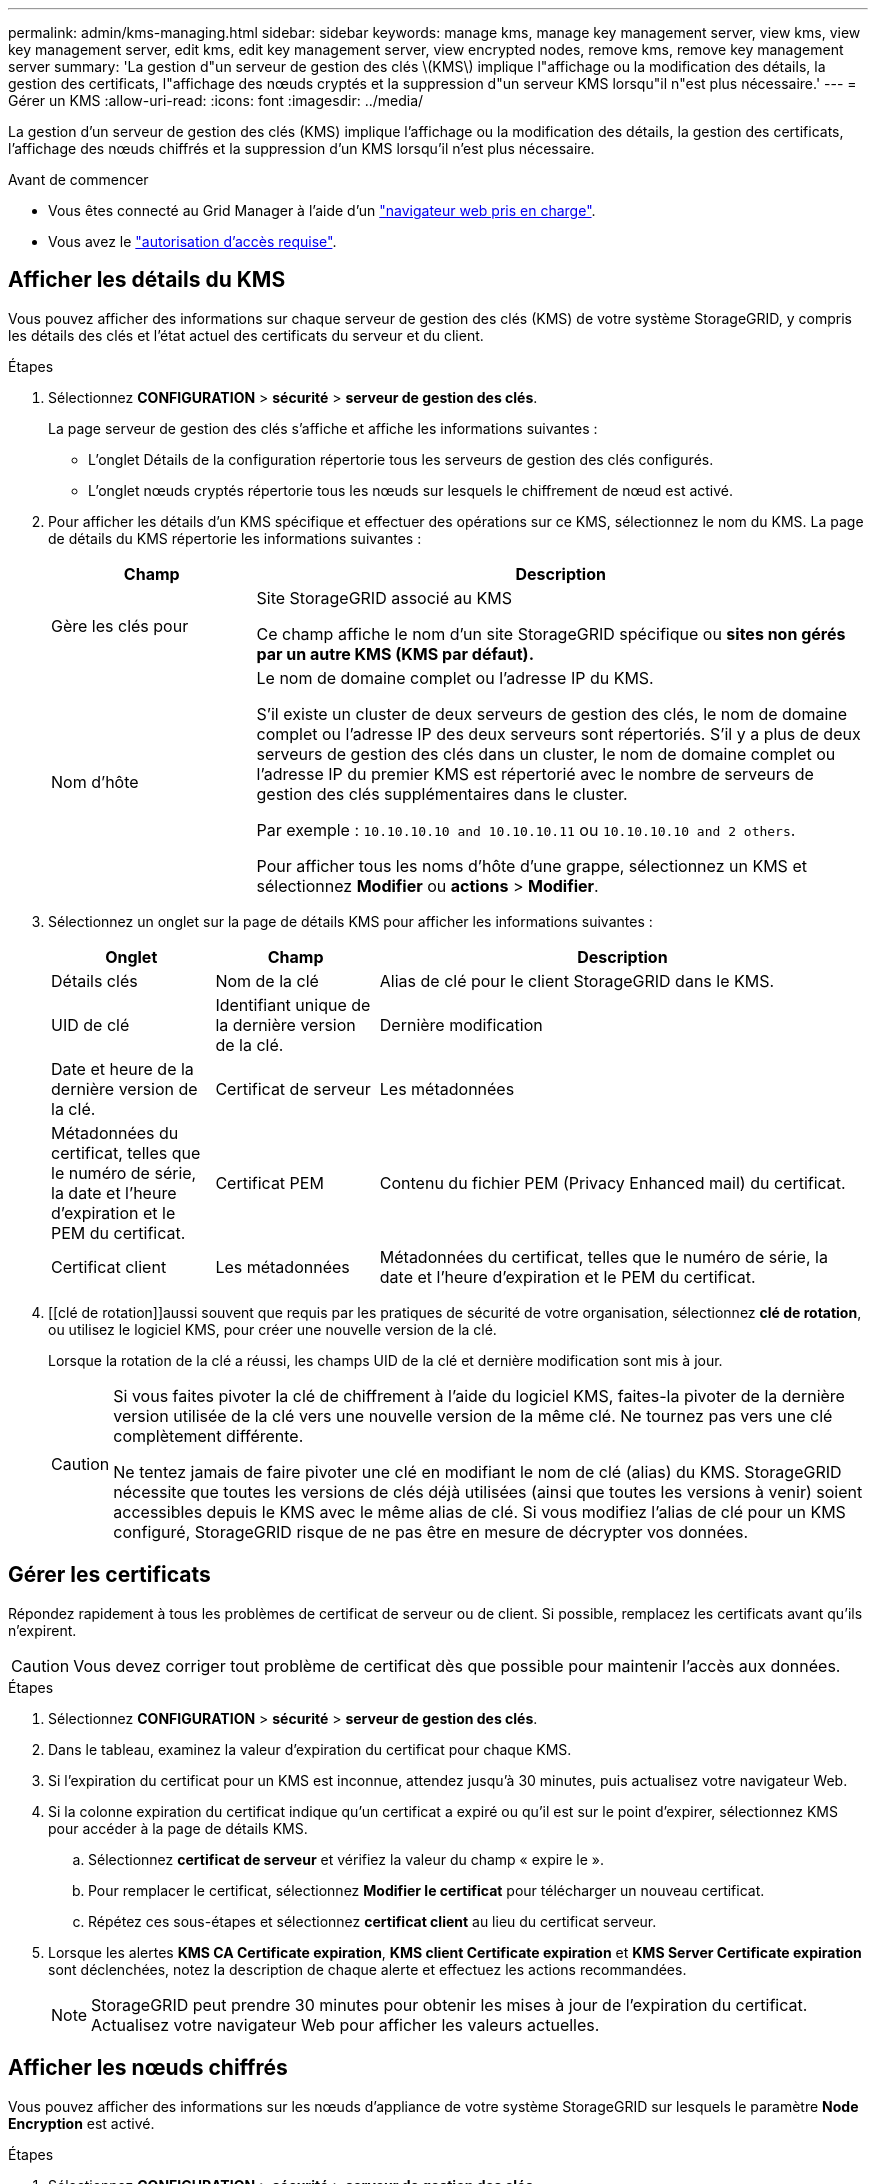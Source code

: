 ---
permalink: admin/kms-managing.html 
sidebar: sidebar 
keywords: manage kms, manage key management server, view kms, view key management server, edit kms, edit key management server, view encrypted nodes, remove kms, remove key management server 
summary: 'La gestion d"un serveur de gestion des clés \(KMS\) implique l"affichage ou la modification des détails, la gestion des certificats, l"affichage des nœuds cryptés et la suppression d"un serveur KMS lorsqu"il n"est plus nécessaire.' 
---
= Gérer un KMS
:allow-uri-read: 
:icons: font
:imagesdir: ../media/


[role="lead"]
La gestion d'un serveur de gestion des clés (KMS) implique l'affichage ou la modification des détails, la gestion des certificats, l'affichage des nœuds chiffrés et la suppression d'un KMS lorsqu'il n'est plus nécessaire.

.Avant de commencer
* Vous êtes connecté au Grid Manager à l'aide d'un link:../admin/web-browser-requirements.html["navigateur web pris en charge"].
* Vous avez le link:admin-group-permissions.html["autorisation d'accès requise"].




== Afficher les détails du KMS

Vous pouvez afficher des informations sur chaque serveur de gestion des clés (KMS) de votre système StorageGRID, y compris les détails des clés et l'état actuel des certificats du serveur et du client.

.Étapes
. Sélectionnez *CONFIGURATION* > *sécurité* > *serveur de gestion des clés*.
+
La page serveur de gestion des clés s'affiche et affiche les informations suivantes :

+
** L'onglet Détails de la configuration répertorie tous les serveurs de gestion des clés configurés.
** L'onglet nœuds cryptés répertorie tous les nœuds sur lesquels le chiffrement de nœud est activé.


. Pour afficher les détails d'un KMS spécifique et effectuer des opérations sur ce KMS, sélectionnez le nom du KMS. La page de détails du KMS répertorie les informations suivantes :
+
[cols="1a,3a"]
|===
| Champ | Description 


 a| 
Gère les clés pour
 a| 
Site StorageGRID associé au KMS

Ce champ affiche le nom d'un site StorageGRID spécifique ou *sites non gérés par un autre KMS (KMS par défaut).*



 a| 
Nom d'hôte
 a| 
Le nom de domaine complet ou l'adresse IP du KMS.

S'il existe un cluster de deux serveurs de gestion des clés, le nom de domaine complet ou l'adresse IP des deux serveurs sont répertoriés. S'il y a plus de deux serveurs de gestion des clés dans un cluster, le nom de domaine complet ou l'adresse IP du premier KMS est répertorié avec le nombre de serveurs de gestion des clés supplémentaires dans le cluster.

Par exemple : `10.10.10.10 and 10.10.10.11` ou `10.10.10.10 and 2 others`.

Pour afficher tous les noms d'hôte d'une grappe, sélectionnez un KMS et sélectionnez *Modifier* ou *actions* > *Modifier*.

|===
. Sélectionnez un onglet sur la page de détails KMS pour afficher les informations suivantes :
+
[cols="1a,1a,3a"]
|===
| Onglet | Champ | Description 


 a| 
Détails clés
 a| 
Nom de la clé
 a| 
Alias de clé pour le client StorageGRID dans le KMS.



 a| 
UID de clé
 a| 
Identifiant unique de la dernière version de la clé.



 a| 
Dernière modification
 a| 
Date et heure de la dernière version de la clé.



 a| 
Certificat de serveur
 a| 
Les métadonnées
 a| 
Métadonnées du certificat, telles que le numéro de série, la date et l'heure d'expiration et le PEM du certificat.



 a| 
Certificat PEM
 a| 
Contenu du fichier PEM (Privacy Enhanced mail) du certificat.



 a| 
Certificat client
 a| 
Les métadonnées
 a| 
Métadonnées du certificat, telles que le numéro de série, la date et l'heure d'expiration et le PEM du certificat.



 a| 
Certificat PEM
 a| 
Contenu du fichier PEM (Privacy Enhanced mail) du certificat.

|===
. [[clé de rotation]]aussi souvent que requis par les pratiques de sécurité de votre organisation, sélectionnez *clé de rotation*, ou utilisez le logiciel KMS, pour créer une nouvelle version de la clé.
+
Lorsque la rotation de la clé a réussi, les champs UID de la clé et dernière modification sont mis à jour.

+
[CAUTION]
====
Si vous faites pivoter la clé de chiffrement à l'aide du logiciel KMS, faites-la pivoter de la dernière version utilisée de la clé vers une nouvelle version de la même clé. Ne tournez pas vers une clé complètement différente.

Ne tentez jamais de faire pivoter une clé en modifiant le nom de clé (alias) du KMS. StorageGRID nécessite que toutes les versions de clés déjà utilisées (ainsi que toutes les versions à venir) soient accessibles depuis le KMS avec le même alias de clé. Si vous modifiez l'alias de clé pour un KMS configuré, StorageGRID risque de ne pas être en mesure de décrypter vos données.

====




== Gérer les certificats

Répondez rapidement à tous les problèmes de certificat de serveur ou de client. Si possible, remplacez les certificats avant qu'ils n'expirent.


CAUTION: Vous devez corriger tout problème de certificat dès que possible pour maintenir l'accès aux données.

.Étapes
. Sélectionnez *CONFIGURATION* > *sécurité* > *serveur de gestion des clés*.
. Dans le tableau, examinez la valeur d'expiration du certificat pour chaque KMS.
. Si l'expiration du certificat pour un KMS est inconnue, attendez jusqu'à 30 minutes, puis actualisez votre navigateur Web.
. Si la colonne expiration du certificat indique qu'un certificat a expiré ou qu'il est sur le point d'expirer, sélectionnez KMS pour accéder à la page de détails KMS.
+
.. Sélectionnez *certificat de serveur* et vérifiez la valeur du champ « expire le ».
.. Pour remplacer le certificat, sélectionnez *Modifier le certificat* pour télécharger un nouveau certificat.
.. Répétez ces sous-étapes et sélectionnez *certificat client* au lieu du certificat serveur.


. Lorsque les alertes *KMS CA Certificate expiration*, *KMS client Certificate expiration* et *KMS Server Certificate expiration* sont déclenchées, notez la description de chaque alerte et effectuez les actions recommandées.
+

NOTE: StorageGRID peut prendre 30 minutes pour obtenir les mises à jour de l'expiration du certificat. Actualisez votre navigateur Web pour afficher les valeurs actuelles.





== Afficher les nœuds chiffrés

Vous pouvez afficher des informations sur les nœuds d'appliance de votre système StorageGRID sur lesquels le paramètre *Node Encryption* est activé.

.Étapes
. Sélectionnez *CONFIGURATION* > *sécurité* > *serveur de gestion des clés*.
+
La page Key Management Server s'affiche. L'onglet Détails de la configuration affiche tous les serveurs de gestion des clés qui ont été configurés.

. En haut de la page, sélectionnez l'onglet *encrypted nodes*.
+
L'onglet noeuds cryptés répertorie les noeuds de l'appliance de votre système StorageGRID sur lesquels le paramètre *chiffrement de noeud* est activé.

. Vérifiez les informations du tableau pour chaque nœud d'appliance.
+
[cols="1a,3a"]
|===
| Colonne | Description 


 a| 
Nom du nœud
 a| 
Nom du nœud d'appliance.



 a| 
Type de nœud
 a| 
Le type de nœud : stockage, Administrateur ou passerelle.



 a| 
Le site
 a| 
Nom du site StorageGRID sur lequel le nœud est installé.



 a| 
Nom KM
 a| 
Nom descriptif du KMS utilisé pour le nœud.

Si aucun KMS n'est répertorié, sélectionnez l'onglet Détails de la configuration pour ajouter un KMS.

link:kms-adding.html["Ajout d'un serveur de gestion des clés (KMS)"]



 a| 
UID de clé
 a| 
ID unique de la clé de cryptage utilisée pour crypter et décrypter les données sur le nœud de l'appliance. Pour afficher un UID de clé entier, sélectionnez le texte.

Un tiret (--) indique que l'UID de clé est inconnu, peut-être en raison d'un problème de connexion entre le nœud de l'appliance et le KMS.



 a| 
État
 a| 
L'état de la connexion entre le KMS et le nœud de l'appliance. Si le nœud est connecté, l'horodatage est mis à jour toutes les 30 minutes. La mise à jour de l'état de connexion peut prendre plusieurs minutes après la modification de la configuration KMS.

*Remarque :* Rafraîchir votre navigateur Web pour voir les nouvelles valeurs.

|===
. Si la colonne État indique un problème KMS, répondez immédiatement au problème.
+
Pendant les opérations KMS normales, l'état sera *connecté à KMS*. Si un nœud est déconnecté de la grille, l'état de connexion du nœud est affiché (administrativement arrêté ou inconnu).

+
Les autres messages d'état correspondent aux alertes StorageGRID portant le même nom :

+
** Echec du chargement de la configuration DES KMS
** Erreur de connectivité KMS
** Nom de la clé de cryptage KMS introuvable
** Echec de la rotation de la clé de chiffrement KMS
** La clé KMS n'a pas réussi à décrypter un volume d'appliance
** LES KMS ne sont pas configurés


+
Effectuez les actions recommandées pour ces alertes.




CAUTION: Vous devez immédiatement résoudre tout problème pour assurer la protection intégrale de vos données.



== Modifier un KMS

Vous devrez peut-être modifier la configuration d'un serveur de gestion des clés, par exemple si un certificat est sur le point d'expirer.

.Avant de commencer
* Si vous prévoyez de mettre à jour le site sélectionné pour un KMS, vous avez examiné le link:kms-considerations-for-changing-for-site.html["Considérations relatives à la modification du KMS pour un site"].
* Vous êtes connecté au Grid Manager à l'aide d'un link:../admin/web-browser-requirements.html["navigateur web pris en charge"].
* Vous avez le link:admin-group-permissions.html["Autorisation d'accès racine"].


.Étapes
. Sélectionnez *CONFIGURATION* > *sécurité* > *serveur de gestion des clés*.
+
La page serveur de gestion des clés s'affiche et affiche tous les serveurs de gestion des clés qui ont été configurés.

. Sélectionnez le KMS à modifier, puis sélectionnez *actions* > *Modifier*.
+
Vous pouvez également modifier un KMS en sélectionnant le nom KMS dans la table et en sélectionnant *Modifier* sur la page de détails KMS.

. Vous pouvez également mettre à jour les détails dans *Etape 1 (détails KMS)* de l'assistant Modifier un serveur de gestion des clés.
+
[cols="1a,3a"]
|===
| Champ | Description 


 a| 
Nom KM
 a| 
Un nom descriptif pour vous aider à identifier ce KMS. Doit comporter entre 1 et 64 caractères.



 a| 
Nom de la clé
 a| 
Alias de clé exact pour le client StorageGRID dans le KMS. Doit comporter entre 1 et 255 caractères.

Il vous suffit de modifier le nom de la clé dans de rares cas. Par exemple, vous devez modifier le nom de la clé si l'alias est renommé dans le KMS ou si toutes les versions de la clé précédente ont été copiées dans l'historique des versions du nouvel alias.



 a| 
Gère les clés pour
 a| 
Si vous modifiez un KMS spécifique à un site et que vous ne disposez pas déjà d'un KMS par défaut, sélectionnez éventuellement *sites non gérés par un autre KMS (KMS par défaut)*. Cette sélection convertit un KMS spécifique au site en KMS par défaut, qui s'appliquera à tous les sites qui n'ont pas de KMS dédié et à tous les sites ajoutés dans une extension.

*Remarque :* si vous modifiez un KMS spécifique à un site, vous ne pouvez pas sélectionner un autre site. Si vous modifiez le KMS par défaut, vous ne pouvez pas sélectionner un site spécifique.



 a| 
Port
 a| 
Le port utilisé par le serveur KMS pour les communications KMIP (Key Management Interoperability Protocol). La valeur par défaut est 5696, qui est le port standard KMIP.



 a| 
Nom d'hôte
 a| 
Le nom de domaine complet ou l'adresse IP du KMS.

*Remarque :* le champ Subject alternative Name (SAN) du certificat de serveur doit inclure le nom de domaine complet ou l'adresse IP que vous entrez ici. Dans le cas contraire, StorageGRID ne pourra pas se connecter au KMS ou à tous les serveurs d'un cluster KMS.

|===
. Si vous configurez un cluster KMS, sélectionnez *Ajouter un autre nom d'hôte* pour ajouter un nom d'hôte pour chaque serveur du cluster.
. Sélectionnez *Continuer*.
+
L'étape 2 (Télécharger le certificat de serveur) de l'assistant Modifier un serveur de gestion des clés s'affiche.

. Si vous devez remplacer le certificat de serveur, sélectionnez *Parcourir* et téléchargez le nouveau fichier.
. Sélectionnez *Continuer*.
+
L'étape 3 (Téléchargement de certificats client) de l'assistant Modifier un serveur de gestion des clés s'affiche.

. Si vous devez remplacer le certificat client et la clé privée du certificat client, sélectionnez *Parcourir* et téléchargez les nouveaux fichiers.
. Sélectionnez *Tester et enregistrer*.
+
Les connexions entre le serveur de gestion des clés et tous les nœuds d'appliance chiffrés sur les sites affectés sont testées. Si toutes les connexions de nœud sont valides et que la clé correcte est trouvée sur le KMS, le serveur de gestion des clés est ajouté à la table de la page Key Management Server.

. Si un message d'erreur s'affiche, vérifiez les détails du message et sélectionnez *OK*.
+
Par exemple, vous pouvez recevoir une erreur 422 : entité impossible à traiter si le site que vous avez sélectionné pour ce KMS est déjà géré par un autre KMS, ou si un test de connexion a échoué.

. Si vous devez enregistrer la configuration actuelle avant de résoudre les erreurs de connexion, sélectionnez *forcer l'enregistrement*.
+

CAUTION: La sélection de *forcer l'enregistrement* enregistre la configuration KMS, mais elle ne teste pas la connexion externe de chaque appliance à ce KMS. En cas de problème avec la configuration, vous ne pouvez pas redémarrer les nœuds d'appliance pour lesquels le chiffrement de nœud est activé sur le site affecté. L'accès à vos données risque d'être perdu jusqu'à la résolution des problèmes.

+
La configuration KMS est enregistrée.

. Vérifiez l'avertissement de confirmation et sélectionnez *OK* si vous êtes sûr de vouloir forcer l'enregistrement de la configuration.
+
La configuration KMS est enregistrée, mais la connexion au KMS n'est pas testée.





== Suppression d'un serveur de gestion des clés (KMS)

Dans certains cas, vous pouvez supprimer un serveur de gestion des clés. Par exemple, vous pouvez vouloir supprimer un KMS spécifique au site si vous avez désactivé le site.

.Avant de commencer
* Vous avez passé en revue le link:kms-considerations-and-requirements.html["considérations et conditions requises pour l'utilisation d'un serveur de gestion des clés"].
* Vous êtes connecté au Grid Manager à l'aide d'un link:../admin/web-browser-requirements.html["navigateur web pris en charge"].
* Vous avez le link:admin-group-permissions.html["Autorisation d'accès racine"].


.Description de la tâche
Vous pouvez supprimer un KMS dans les cas suivants :

* Vous pouvez supprimer un KMS spécifique au site si le site a été désactivé ou si le site ne contient aucun nœud d'appliance lorsque le chiffrement de nœud est activé.
* Vous pouvez supprimer le KMS par défaut si un KMS spécifique au site existe déjà pour chaque site sur lequel des nœuds d'appliance sont activés pour que le chiffrement des nœuds soit activé.


.Étapes
. Sélectionnez *CONFIGURATION* > *sécurité* > *serveur de gestion des clés*.
+
La page serveur de gestion des clés s'affiche et affiche tous les serveurs de gestion des clés qui ont été configurés.

. Sélectionnez le KMS à supprimer, puis sélectionnez *actions* > *Supprimer*.
+
Vous pouvez également supprimer un KMS en sélectionnant le nom KMS dans la table et en sélectionnant *Supprimer* dans la page de détails KMS.

. Vérifiez que ce qui suit est vrai :
+
** Vous supprimez un KMS spécifique au site pour un site qui n'a aucun nœud d'appliance pour lequel le chiffrement des nœuds est activé.
** Vous supprimez le KMS par défaut, mais un KMS spécifique au site existe déjà pour chaque site avec chiffrement des nœuds.


. Sélectionnez *Oui*.
+
La configuration KMS est supprimée.


